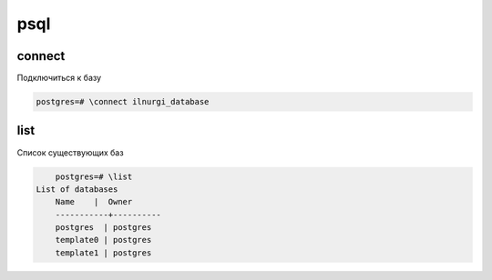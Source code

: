 psql
====

connect
-------

Подключиться к базу

.. code-block:: sh

	postgres=# \connect ilnurgi_database 


list
----

Список существующих баз

.. code-block:: sh

	postgres=# \list
    List of databases
   	Name    |  Owner   
	-----------+----------
 	postgres  | postgres 
 	template0 | postgres 
 	template1 | postgres 

